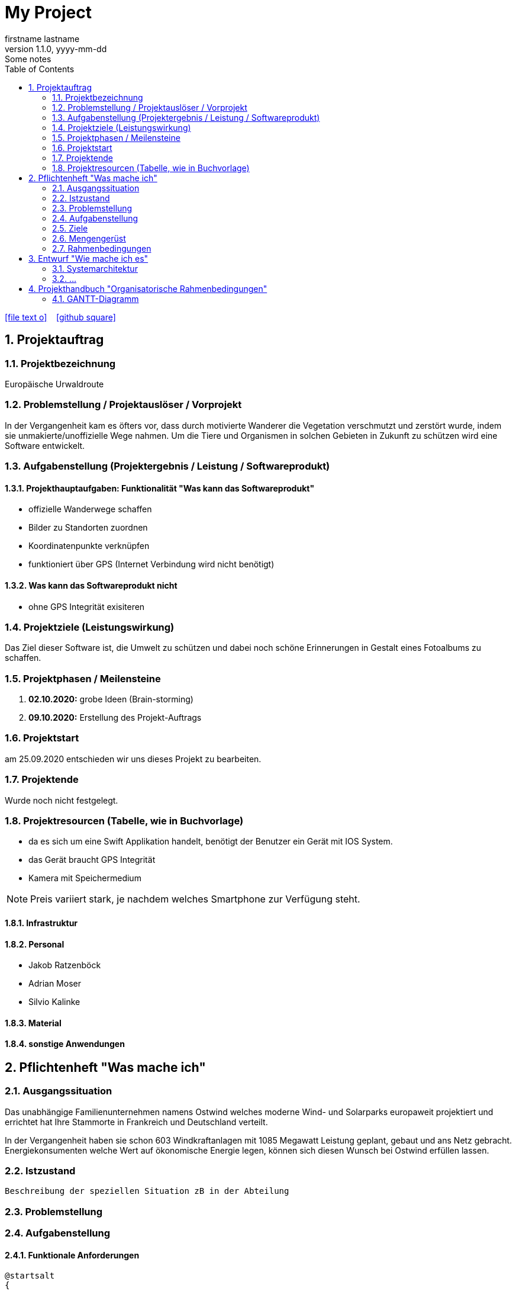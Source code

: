 = My Project
firstname lastname
1.1.0, yyyy-mm-dd: Some notes
ifndef::imagesdir[:imagesdir: images]
//:toc-placement!:  // prevents the generation of the doc at this position, so it can be printed afterwards
:sourcedir: ../src/main/java
:icons: font
:sectnums:    // Nummerierung der Überschriften / section numbering
:toc: left

//Need this blank line after ifdef, don't know why...
ifdef::backend-html5[]

// https://fontawesome.com/v4.7.0/icons/
icon:file-text-o[link=https://raw.githubusercontent.com/htl-leonding-college/asciidoctor-docker-template/master/asciidocs/{docname}.adoc] ‏ ‏ ‎
icon:github-square[link=https://github.com/htl-leonding-college/asciidoctor-docker-template] ‏ ‏ ‎
//icon:home[link=https://htl-leonding.github.io/]
endif::backend-html5[]

// print the toc here (not at the default position)
//toc::[]

== Projektauftrag
=== Projektbezeichnung
Europäische Urwaldroute

=== Problemstellung / Projektauslöser / Vorprojekt
In der Vergangenheit kam es öfters vor, dass durch motivierte Wanderer die Vegetation verschmutzt und zerstört wurde,
indem sie unmakierte/unoffizielle Wege nahmen.
Um die Tiere und Organismen in solchen Gebieten in Zukunft zu schützen wird eine Software entwickelt.

=== Aufgabenstellung (Projektergebnis / Leistung / Softwareprodukt)

==== Projekthauptaufgaben: Funktionalität "Was kann das Softwareprodukt"

- offizielle Wanderwege schaffen
- Bilder zu Standorten zuordnen
- Koordinatenpunkte verknüpfen
- funktioniert über GPS  (Internet Verbindung wird nicht benötigt)


==== Was kann das Softwareprodukt nicht

- ohne GPS Integrität exisiteren

=== Projektziele (Leistungswirkung)

Das Ziel dieser Software ist, die Umwelt zu schützen und dabei noch
schöne Erinnerungen in Gestalt eines Fotoalbums zu schaffen.

=== Projektphasen / Meilensteine

. **02.10.2020:** grobe Ideen (Brain-storming)
. **09.10.2020:** Erstellung des Projekt-Auftrags

=== Projektstart

am 25.09.2020 entschieden wir uns dieses Projekt zu bearbeiten.

=== Projektende

Wurde noch nicht festgelegt.

=== Projektresourcen (Tabelle, wie in Buchvorlage)

- da es sich um eine Swift Applikation handelt,
benötigt der Benutzer ein Gerät mit IOS System.
- das Gerät braucht GPS Integrität
- Kamera mit Speichermedium

NOTE: Preis variiert stark, je nachdem welches Smartphone zur Verfügung steht.

==== Infrastruktur

==== Personal

- Jakob Ratzenböck
- Adrian Moser
- Silvio Kalinke

==== Material

==== sonstige Anwendungen


== Pflichtenheft "Was mache ich"


=== Ausgangssituation

Das unabhängige Familienunternehmen namens Ostwind welches
moderne Wind- und Solarparks europaweit projektiert und errichtet
hat Ihre Stammorte in Frankreich und Deutschland verteilt.

In der Vergangenheit haben sie schon 603 Windkraftanlagen mit 1085
Megawatt Leistung geplant, gebaut und ans Netz gebracht. Energiekonsumenten welche
Wert auf ökonomische Energie legen, können sich diesen Wunsch bei Ostwind
erfüllen lassen.

=== Istzustand
----
Beschreibung der speziellen Situation zB in der Abteilung
----
=== Problemstellung
=== Aufgabenstellung
==== Funktionale Anforderungen

[plantuml,wireframe,png]
----
@startsalt
{
Name         | "                 "
Modifiers:   | { (X) public | () default | () private | () protected
	            [] abstract | [] final   | [] static }
Superclass:  | { "java.lang.Object " | [Browse...] }
}
@endsalt
----
==== Nichtfunktionale Anforderungen (NFA)
=== Ziele
=== Mengengerüst
=== Rahmenbedingungen
zB Vorgaben vom Auftraggeber

== Entwurf "Wie mache ich es"
=== Systemarchitektur
=== ...

== Projekthandbuch "Organisatorische Rahmenbedingungen"

=== GANTT-Diagramm

mit User-Stories (definiert in YouTrack)

[plantuml,gantt-protoype,png]
----
@startuml
[Test prototype] lasts 10 days
[Prototype completed] happens at [Test prototype]'s end
[Setup assembly line] lasts 12 days
[Setup assembly line] starts at [Test prototype]'s end
[Test prototype 2] lasts 3 days
[Test prototype 2] starts at [Prototype completed]'s end
@enduml
----

* link:minutes-of-meeting.html[Protokollvorlage]
* link:demo.html[Demo]

